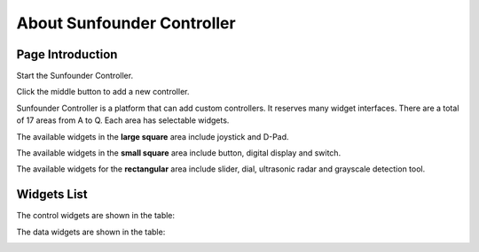 About Sunfounder Controller
====================================

Page Introduction
----------------------------

Start the Sunfounder Controller.

.. image:: img/arduino_app2.png


Click the middle button to add a new controller.

.. image:: img/arduino_app3.png

Sunfounder Controller is a platform that can add custom controllers. It reserves many widget interfaces. There are a total of 17 areas from A to Q. Each area has selectable widgets.

.. image:: img/arduino_app4.png

The available widgets in the **large square** area include joystick and D-Pad.

.. image:: img/arduino_app5.png

The available widgets in the **small square** area include button, digital display and switch.

.. image:: img/arduino_app6.png

The available widgets for the **rectangular** area include slider, dial, ultrasonic radar and grayscale detection tool.

.. image:: img/arduino_app7.png


Widgets List
----------------------

The control widgets are shown in the table:

.. image:: img/control_widget.png

The data widgets are shown in the table:

.. image:: img/show_widget.png
